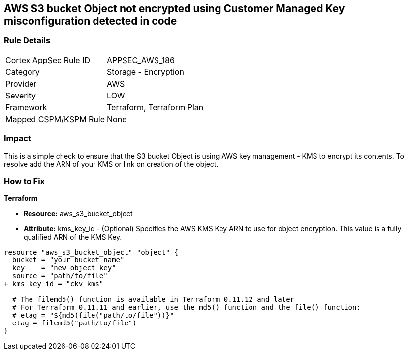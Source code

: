 == AWS S3 bucket Object not encrypted using Customer Managed Key misconfiguration detected in code


=== Rule Details

[cols="1,2"]
|===
|Cortex AppSec Rule ID |APPSEC_AWS_186
|Category |Storage - Encryption
|Provider |AWS
|Severity |LOW
|Framework |Terraform, Terraform Plan
|Mapped CSPM/KSPM Rule |None
|===
 



=== Impact
This is a simple check to ensure that the S3 bucket Object is using AWS key management - KMS to encrypt its contents.
To resolve add the ARN of your KMS or link on creation of the object.

=== How to Fix


*Terraform* 


* *Resource:* aws_s3_bucket_object
* *Attribute:* kms_key_id - (Optional) Specifies the AWS KMS Key ARN to use for object encryption.
This value is a fully qualified ARN of the KMS Key.


[source,go]
----
resource "aws_s3_bucket_object" "object" {
  bucket = "your_bucket_name"
  key    = "new_object_key"
  source = "path/to/file"
+ kms_key_id = "ckv_kms"

  # The filemd5() function is available in Terraform 0.11.12 and later
  # For Terraform 0.11.11 and earlier, use the md5() function and the file() function:
  # etag = "${md5(file("path/to/file"))}"
  etag = filemd5("path/to/file")
}
----
